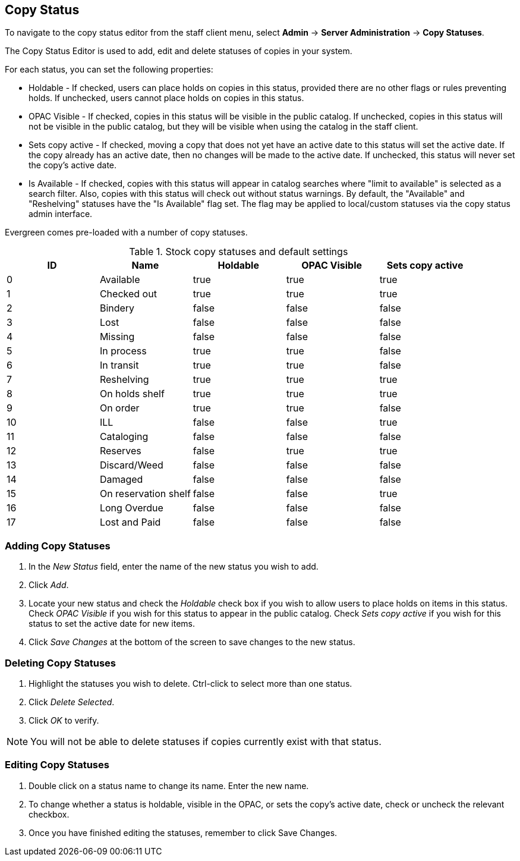 Copy Status
-----------

To navigate to the copy status editor from the staff client menu, select *Admin*
-> *Server Administration* -> *Copy Statuses*.

The Copy Status Editor is used to add, edit and delete statuses of copies in
your system.

For each status, you can set the following properties:

* Holdable - If checked, users can place holds on copies in this status,
provided there are no other flags or rules preventing holds. If unchecked,
users cannot place holds on copies in this status. 
* OPAC Visible - If checked, copies in this status will be visible in the
public catalog. If unchecked, copies in this status will not be visible in the
public catalog, but they will be visible when using the catalog in the staff
client.
* Sets copy active - If checked, moving a copy that does not yet have an
active date to this status will set the active date. If the copy already has
an active date, then no changes will be made to the active date. If unchecked,
this status will never set the copy's active date. 
* Is Available - If checked, copies with this status will appear in catalog 
searches where "limit to available" is selected as a search filter.  Also, 
copies with this status will check out without status warnings.
By default, the "Available" and "Reshelving" statuses have the "Is Available" 
flag set. The flag may be applied to local/custom statuses via the copy status 
admin interface.
  
Evergreen comes pre-loaded with a number of copy statuses.

.Stock copy statuses and default settings
[options="header"]
|==============================================
|ID|Name|Holdable|OPAC Visible|Sets copy active
|0|Available|true|true|true
|1|Checked out|true|true|true
|2|Bindery|false|false|false
|3|Lost|false|false|false
|4|Missing|false|false|false
|5|In process|true|true|false
|6|In transit|true|true|false
|7|Reshelving|true|true|true
|8|On holds shelf|true|true|true
|9|On order|true|true|false
|10|ILL|false|false|true
|11|Cataloging|false|false|false
|12|Reserves|false|true|true
|13|Discard/Weed|false|false|false
|14|Damaged|false|false|false
|15|On reservation shelf|false|false|true
|16|Long Overdue|false|false|false
|17|Lost and Paid|false|false|false
|==============================================

Adding Copy Statuses
~~~~~~~~~~~~~~~~~~~~

. In the _New Status_ field, enter the name of the new status you wish to add.
. Click _Add_.
. Locate your new status and check the _Holdable_ check box if you wish to allow
users to place holds on items in this status. Check _OPAC Visible_ if you wish
for this status to appear in the public catalog. Check _Sets copy active_ if you
wish for this status to set the active date for new items.
. Click _Save Changes_ at the bottom of the screen to save changes to the new
status.

Deleting Copy Statuses
~~~~~~~~~~~~~~~~~~~~~~

. Highlight the statuses you wish to delete. Ctrl-click to select more than one
status.
. Click _Delete Selected_.
. Click _OK_ to verify.

[NOTE]
You will not be able to delete statuses if copies currently exist with that
status.

Editing Copy Statuses
~~~~~~~~~~~~~~~~~~~~~
. Double click on a status name to change its name. Enter the new name.

. To change whether a status is holdable, visible in the OPAC, or sets the
copy's active date, check or uncheck the relevant checkbox.

. Once you have finished editing the statuses, remember to click Save Changes.

